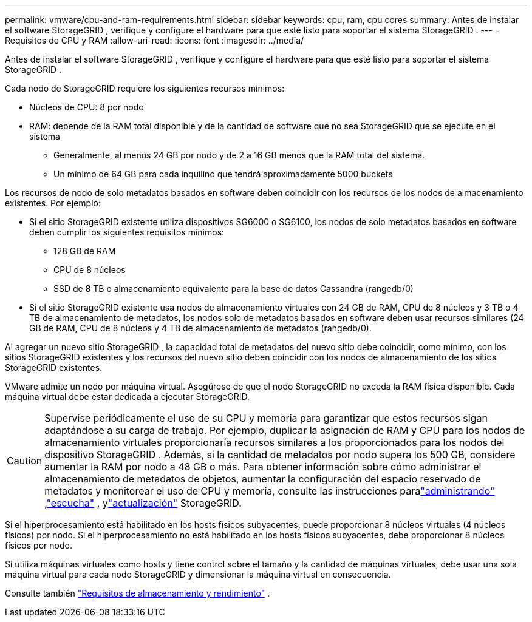 ---
permalink: vmware/cpu-and-ram-requirements.html 
sidebar: sidebar 
keywords: cpu, ram, cpu cores 
summary: Antes de instalar el software StorageGRID , verifique y configure el hardware para que esté listo para soportar el sistema StorageGRID . 
---
= Requisitos de CPU y RAM
:allow-uri-read: 
:icons: font
:imagesdir: ../media/


[role="lead"]
Antes de instalar el software StorageGRID , verifique y configure el hardware para que esté listo para soportar el sistema StorageGRID .

Cada nodo de StorageGRID requiere los siguientes recursos mínimos:

* Núcleos de CPU: 8 por nodo
* RAM: depende de la RAM total disponible y de la cantidad de software que no sea StorageGRID que se ejecute en el sistema
+
** Generalmente, al menos 24 GB por nodo y de 2 a 16 GB menos que la RAM total del sistema.
** Un mínimo de 64 GB para cada inquilino que tendrá aproximadamente 5000 buckets




Los recursos de nodo de solo metadatos basados en software deben coincidir con los recursos de los nodos de almacenamiento existentes. Por ejemplo:

* Si el sitio StorageGRID existente utiliza dispositivos SG6000 o SG6100, los nodos de solo metadatos basados ​​en software deben cumplir los siguientes requisitos mínimos:
+
** 128 GB de RAM
** CPU de 8 núcleos
** SSD de 8 TB o almacenamiento equivalente para la base de datos Cassandra (rangedb/0)


* Si el sitio StorageGRID existente usa nodos de almacenamiento virtuales con 24 GB de RAM, CPU de 8 núcleos y 3 TB o 4 TB de almacenamiento de metadatos, los nodos solo de metadatos basados ​​en software deben usar recursos similares (24 GB de RAM, CPU de 8 núcleos y 4 TB de almacenamiento de metadatos (rangedb/0).


Al agregar un nuevo sitio StorageGRID , la capacidad total de metadatos del nuevo sitio debe coincidir, como mínimo, con los sitios StorageGRID existentes y los recursos del nuevo sitio deben coincidir con los nodos de almacenamiento de los sitios StorageGRID existentes.

VMware admite un nodo por máquina virtual.  Asegúrese de que el nodo StorageGRID no exceda la RAM física disponible.  Cada máquina virtual debe estar dedicada a ejecutar StorageGRID.


CAUTION: Supervise periódicamente el uso de su CPU y memoria para garantizar que estos recursos sigan adaptándose a su carga de trabajo.  Por ejemplo, duplicar la asignación de RAM y CPU para los nodos de almacenamiento virtuales proporcionaría recursos similares a los proporcionados para los nodos del dispositivo StorageGRID .  Además, si la cantidad de metadatos por nodo supera los 500 GB, considere aumentar la RAM por nodo a 48 GB o más.  Para obtener información sobre cómo administrar el almacenamiento de metadatos de objetos, aumentar la configuración del espacio reservado de metadatos y monitorear el uso de CPU y memoria, consulte las instrucciones paralink:../admin/index.html["administrando"] ,link:../monitor/index.html["escucha"] , ylink:../upgrade/index.html["actualización"] StorageGRID.

Si el hiperprocesamiento está habilitado en los hosts físicos subyacentes, puede proporcionar 8 núcleos virtuales (4 núcleos físicos) por nodo.  Si el hiperprocesamiento no está habilitado en los hosts físicos subyacentes, debe proporcionar 8 núcleos físicos por nodo.

Si utiliza máquinas virtuales como hosts y tiene control sobre el tamaño y la cantidad de máquinas virtuales, debe usar una sola máquina virtual para cada nodo StorageGRID y dimensionar la máquina virtual en consecuencia.

Consulte también link:storage-and-performance-requirements.html["Requisitos de almacenamiento y rendimiento"] .
